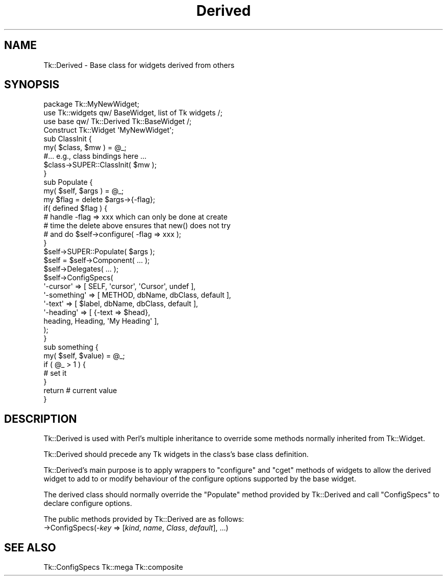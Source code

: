 .\" Automatically generated by Pod::Man 4.09 (Pod::Simple 3.35)
.\"
.\" Standard preamble:
.\" ========================================================================
.de Sp \" Vertical space (when we can't use .PP)
.if t .sp .5v
.if n .sp
..
.de Vb \" Begin verbatim text
.ft CW
.nf
.ne \\$1
..
.de Ve \" End verbatim text
.ft R
.fi
..
.\" Set up some character translations and predefined strings.  \*(-- will
.\" give an unbreakable dash, \*(PI will give pi, \*(L" will give a left
.\" double quote, and \*(R" will give a right double quote.  \*(C+ will
.\" give a nicer C++.  Capital omega is used to do unbreakable dashes and
.\" therefore won't be available.  \*(C` and \*(C' expand to `' in nroff,
.\" nothing in troff, for use with C<>.
.tr \(*W-
.ds C+ C\v'-.1v'\h'-1p'\s-2+\h'-1p'+\s0\v'.1v'\h'-1p'
.ie n \{\
.    ds -- \(*W-
.    ds PI pi
.    if (\n(.H=4u)&(1m=24u) .ds -- \(*W\h'-12u'\(*W\h'-12u'-\" diablo 10 pitch
.    if (\n(.H=4u)&(1m=20u) .ds -- \(*W\h'-12u'\(*W\h'-8u'-\"  diablo 12 pitch
.    ds L" ""
.    ds R" ""
.    ds C` ""
.    ds C' ""
'br\}
.el\{\
.    ds -- \|\(em\|
.    ds PI \(*p
.    ds L" ``
.    ds R" ''
.    ds C`
.    ds C'
'br\}
.\"
.\" Escape single quotes in literal strings from groff's Unicode transform.
.ie \n(.g .ds Aq \(aq
.el       .ds Aq '
.\"
.\" If the F register is >0, we'll generate index entries on stderr for
.\" titles (.TH), headers (.SH), subsections (.SS), items (.Ip), and index
.\" entries marked with X<> in POD.  Of course, you'll have to process the
.\" output yourself in some meaningful fashion.
.\"
.\" Avoid warning from groff about undefined register 'F'.
.de IX
..
.if !\nF .nr F 0
.if \nF>0 \{\
.    de IX
.    tm Index:\\$1\t\\n%\t"\\$2"
..
.    if !\nF==2 \{\
.        nr % 0
.        nr F 2
.    \}
.\}
.\" ========================================================================
.\"
.IX Title "Derived 3pm"
.TH Derived 3pm "2018-12-25" "perl v5.26.1" "User Contributed Perl Documentation"
.\" For nroff, turn off justification.  Always turn off hyphenation; it makes
.\" way too many mistakes in technical documents.
.if n .ad l
.nh
.SH "NAME"
Tk::Derived \- Base class for widgets derived from others
.SH "SYNOPSIS"
.IX Header "SYNOPSIS"
.Vb 1
\&    package Tk::MyNewWidget;
\&
\&    use Tk::widgets qw/ BaseWidget, list of Tk widgets /;
\&    use base qw/ Tk::Derived Tk::BaseWidget /;
\&
\&    Construct Tk::Widget \*(AqMyNewWidget\*(Aq;
\&
\&    sub ClassInit {
\&        my( $class, $mw ) = @_;
\&        #... e.g., class bindings here ...
\&        $class\->SUPER::ClassInit( $mw );
\&    }
\&
\&    sub Populate {
\&        my( $self, $args ) = @_;
\&
\&        my $flag = delete $args\->{\-flag};
\&        if( defined $flag ) {
\&            # handle \-flag => xxx which can only be done at create
\&            # time the delete above ensures that new() does not try
\&            # and do  $self\->configure( \-flag => xxx );
\&        }
\&
\&        $self\->SUPER::Populate( $args );
\&
\&        $self = $self\->Component( ... );
\&
\&        $self\->Delegates( ... );
\&
\&        $self\->ConfigSpecs(
\&            \*(Aq\-cursor\*(Aq    => [ SELF, \*(Aqcursor\*(Aq, \*(AqCursor\*(Aq,   undef ],
\&            \*(Aq\-something\*(Aq => [ METHOD, dbName,  dbClass, default ],
\&            \*(Aq\-text\*(Aq      => [ $label, dbName,  dbClass, default ],
\&            \*(Aq\-heading\*(Aq   => [ {\-text => $head},
\&                                heading, Heading,  \*(AqMy Heading\*(Aq ],
\&       ); 
\&   }
\&
\&   sub something {
\&       my( $self, $value) = @_;
\&       if ( @_ > 1 ) {
\&          # set it
\&       }
\&       return # current value
\&   }
.Ve
.SH "DESCRIPTION"
.IX Header "DESCRIPTION"
Tk::Derived is used with Perl's multiple inheritance to override some
methods normally inherited from Tk::Widget.
.PP
Tk::Derived should precede any Tk widgets in the class's base class
definition.
.PP
Tk::Derived's main purpose is to apply wrappers to \f(CW\*(C`configure\*(C'\fR and \f(CW\*(C`cget\*(C'\fR
methods of widgets to allow the derived widget to add to or modify behaviour
of the configure options supported by the base widget.
.PP
The derived class should normally override the \f(CW\*(C`Populate\*(C'\fR method provided
by Tk::Derived and call \f(CW\*(C`ConfigSpecs\*(C'\fR to declare configure options.
.PP
The public methods provided by Tk::Derived are as follows:
.IP "\->ConfigSpecs(\-\fIkey\fR => [\fIkind\fR, \fIname\fR, \fIClass\fR, \fIdefault\fR], ...)" 4
.IX Item "->ConfigSpecs(-key => [kind, name, Class, default], ...)"
.SH "SEE ALSO"
.IX Header "SEE ALSO"
Tk::ConfigSpecs
Tk::mega
Tk::composite
